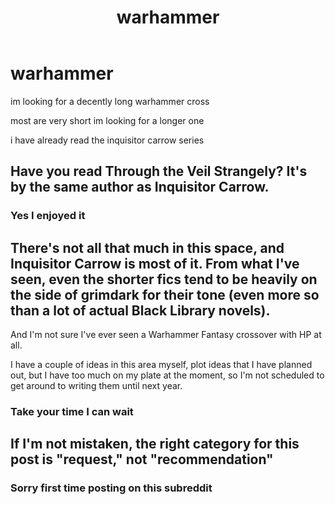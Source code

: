 #+TITLE: warhammer

* warhammer
:PROPERTIES:
:Author: moorege24
:Score: 2
:DateUnix: 1620002412.0
:DateShort: 2021-May-03
:FlairText: Recommendation
:END:
im looking for a decently long warhammer cross

most are very short im looking for a longer one

i have already read the inquisitor carrow series


** Have you read Through the Veil Strangely? It's by the same author as Inquisitor Carrow.
:PROPERTIES:
:Author: Daemon_Sultan
:Score: 2
:DateUnix: 1620010179.0
:DateShort: 2021-May-03
:END:

*** Yes I enjoyed it
:PROPERTIES:
:Author: moorege24
:Score: 1
:DateUnix: 1620010221.0
:DateShort: 2021-May-03
:END:


** There's not all that much in this space, and Inquisitor Carrow is most of it. From what I've seen, even the shorter fics tend to be heavily on the side of grimdark for their tone (even more so than a lot of actual Black Library novels).

And I'm not sure I've ever seen a Warhammer Fantasy crossover with HP at all.

I have a couple of ideas in this area myself, plot ideas that I have planned out, but I have too much on my plate at the moment, so I'm not scheduled to get around to writing them until next year.
:PROPERTIES:
:Author: SteelbadgerMk2
:Score: 2
:DateUnix: 1620028842.0
:DateShort: 2021-May-03
:END:

*** Take your time I can wait
:PROPERTIES:
:Author: moorege24
:Score: 1
:DateUnix: 1620044731.0
:DateShort: 2021-May-03
:END:


** If I'm not mistaken, the right category for this post is "request," not "recommendation"
:PROPERTIES:
:Author: Devil_May_Kare
:Score: 1
:DateUnix: 1620027561.0
:DateShort: 2021-May-03
:END:

*** Sorry first time posting on this subreddit
:PROPERTIES:
:Author: moorege24
:Score: 1
:DateUnix: 1620044681.0
:DateShort: 2021-May-03
:END:

